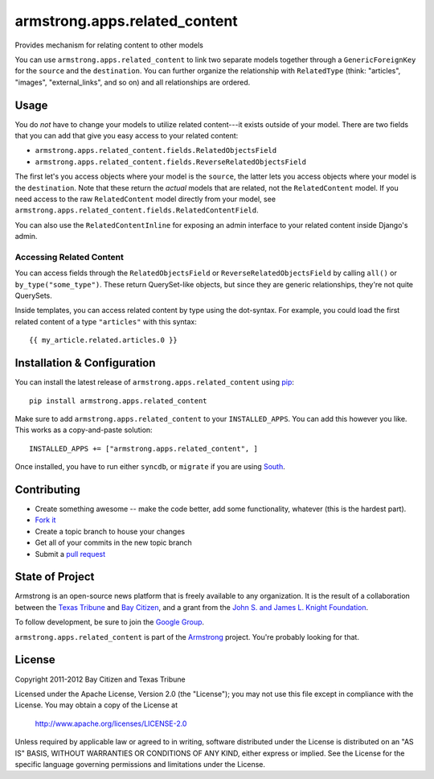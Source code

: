 armstrong.apps.related_content
==============================
Provides mechanism for relating content to other models

You can use ``armstrong.apps.related_content`` to link two separate models
together through a ``GenericForeignKey`` for the ``source`` and the
``destination``.  You can further organize the relationship with
``RelatedType`` (think: "articles", "images", "external_links", and so on) and
all relationships are ordered.


Usage
-----
You do *not* have to change your models to utilize related content---it exists
outside of your model.  There are two fields that you can add that give you
easy access to your related content:

* ``armstrong.apps.related_content.fields.RelatedObjectsField``
* ``armstrong.apps.related_content.fields.ReverseRelatedObjectsField``

The first let's you access objects where your model is the ``source``, the
latter lets you access objects where your model is the ``destination``.  Note
that these return the *actual* models that are related, not the
``RelatedContent`` model.  If you need access to the raw ``RelatedContent``
model directly from your model, see
``armstrong.apps.related_content.fields.RelatedContentField``.

You can also use the ``RelatedContentInline`` for exposing an admin interface
to your related content inside Django's admin.


Accessing Related Content
"""""""""""""""""""""""""
You can access fields through the ``RelatedObjectsField`` or
``ReverseRelatedObjectsField`` by calling ``all()`` or
``by_type("some_type")``.  These return QuerySet-like objects, but since they
are generic relationships, they're not quite QuerySets.

Inside templates, you can access related content by type using the dot-syntax.
For example, you could load the first related content of a type ``"articles"``
with this syntax:

::

    {{ my_article.related.articles.0 }}


Installation & Configuration
----------------------------
You can install the latest release of ``armstrong.apps.related_content`` using
`pip`_:

::

    pip install armstrong.apps.related_content

Make sure to add ``armstrong.apps.related_content`` to your ``INSTALLED_APPS``.
You can add this however you like.  This works as a copy-and-paste solution:

::

	INSTALLED_APPS += ["armstrong.apps.related_content", ]

Once installed, you have to run either ``syncdb``, or ``migrate`` if you are
using `South`_.

.. _pip: http://www.pip-installer.org/
.. _South: http://south.aeracode.org/


Contributing
------------

* Create something awesome -- make the code better, add some functionality,
  whatever (this is the hardest part).
* `Fork it`_
* Create a topic branch to house your changes
* Get all of your commits in the new topic branch
* Submit a `pull request`_

.. _pull request: http://help.github.com/pull-requests/
.. _Fork it: http://help.github.com/forking/


State of Project
----------------
Armstrong is an open-source news platform that is freely available to any
organization.  It is the result of a collaboration between the `Texas Tribune`_
and `Bay Citizen`_, and a grant from the `John S. and James L. Knight
Foundation`_.

To follow development, be sure to join the `Google Group`_.

``armstrong.apps.related_content`` is part of the `Armstrong`_ project.  You're
probably looking for that.

.. _Texas Tribune: http://www.texastribune.org/
.. _Bay Citizen: http://www.baycitizen.org/
.. _John S. and James L. Knight Foundation: http://www.knightfoundation.org/
.. _Google Group: http://groups.google.com/group/armstrongcms
.. _Armstrong: http://www.armstrongcms.org/


License
-------
Copyright 2011-2012 Bay Citizen and Texas Tribune

Licensed under the Apache License, Version 2.0 (the "License");
you may not use this file except in compliance with the License.
You may obtain a copy of the License at

   http://www.apache.org/licenses/LICENSE-2.0

Unless required by applicable law or agreed to in writing, software
distributed under the License is distributed on an "AS IS" BASIS,
WITHOUT WARRANTIES OR CONDITIONS OF ANY KIND, either express or implied.
See the License for the specific language governing permissions and
limitations under the License.
